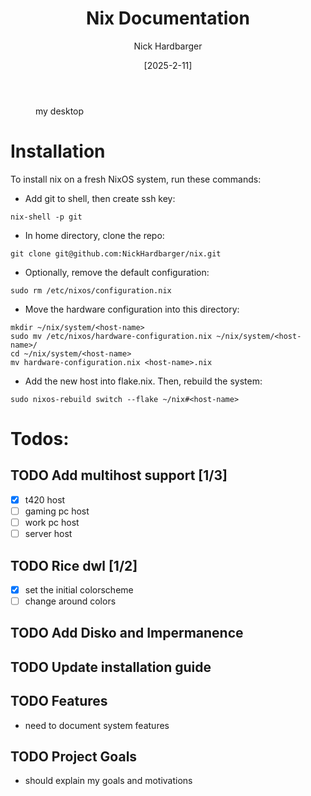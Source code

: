 #+title: Nix Documentation
#+author: Nick Hardbarger
#+date: [2025-2-11]
#+caption: my desktop
[[./desktop.png]]
* Installation
To install nix on a fresh NixOS system, run these commands:

+ Add git to shell, then create ssh key:
#+BEGIN_SRC shell
nix-shell -p git
#+END_SRC

+ In home directory, clone the repo:
#+BEGIN_SRC shell
git clone git@github.com:NickHardbarger/nix.git
#+END_SRC

+ Optionally, remove the default configuration:
#+BEGIN_SRC shell
sudo rm /etc/nixos/configuration.nix
#+END_SRC

+ Move the hardware configuration into this directory:
#+BEGIN_SRC shell
mkdir ~/nix/system/<host-name>
sudo mv /etc/nixos/hardware-configuration.nix ~/nix/system/<host-name>/
cd ~/nix/system/<host-name>
mv hardware-configuration.nix <host-name>.nix
#+END_SRC

+ Add the new host into flake.nix. Then, rebuild the system:
#+BEGIN_SRC shell
sudo nixos-rebuild switch --flake ~/nix#<host-name>
#+END_SRC

* Todos:

** TODO Add multihost support [1/3]
- [X] t420 host
- [ ] gaming pc host
- [ ] work pc host
- [ ] server host
  
** TODO Rice dwl [1/2]
- [X] set the initial colorscheme
- [ ] change around colors
  
** TODO Add Disko and Impermanence
** TODO Update installation guide

** TODO Features
- need to document system features
  
** TODO Project Goals
- should explain my goals and motivations

